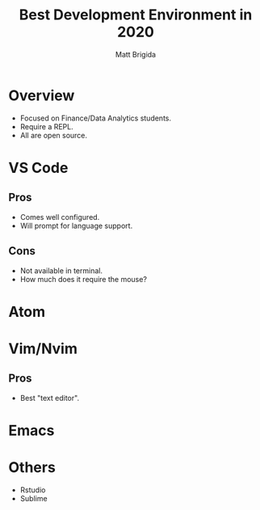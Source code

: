 #+title: Best Development Environment in 2020
#+author: Matt Brigida

* Overview

+ Focused on Finance/Data Analytics students.
+ Require a REPL.
+ All are open source.

* VS Code 

** Pros
+ Comes well configured.
+ Will prompt for language support.

** Cons
+ Not available in terminal.
+ How much does it require the mouse?

* Atom

* Vim/Nvim

** Pros
+ Best "text editor".

* Emacs

* Others

+ Rstudio
+ Sublime
